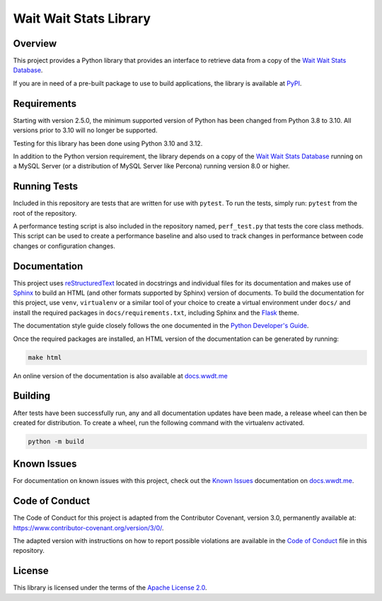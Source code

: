 ***********************
Wait Wait Stats Library
***********************

Overview
========

This project provides a Python library that provides an interface to
retrieve data from a copy of the `Wait Wait Stats Database`_.

If you are in need of a pre-built package to use to build applications, the
library is available at `PyPI`_.

Requirements
============

Starting with version 2.5.0, the minimum supported version of Python has been
changed from Python 3.8 to 3.10. All versions prior to 3.10 will no longer
be supported.

Testing for this library has been done using Python 3.10 and 3.12.

In addition to the Python version requirement, the library depends on a copy
of the `Wait Wait Stats Database`_ running on a MySQL Server (or a distribution
of MySQL Server like Percona) running version 8.0 or higher.

Running Tests
=============

Included in this repository are tests that are written for use with ``pytest``.
To run the tests, simply run: ``pytest`` from the root of the repository.

A performance testing script is also included in the repository named,
``perf_test.py`` that tests the core class methods. This script can be used
to create a performance baseline and also used to track changes in performance
between code changes or configuration changes.

Documentation
=============

This project uses `reStructuredText`_ located in docstrings and individual
files for its documentation and makes use of `Sphinx`_ to build an HTML
(and other formats supported by Sphinx) version of documents. To build the
documentation for this project, use ``venv``, ``virtualenv`` or a similar tool
of your choice to create a virtual environment under ``docs/`` and install the
required packages in ``docs/requirements.txt``, including Sphinx and the
`Flask`_ theme.

The documentation style guide closely follows the one documented in the
`Python Developer's Guide`_.

Once the required packages are installed, an HTML version of the documentation
can be generated by running:

.. code-block:: shell

    make html

An online version of the documentation is also available at `docs.wwdt.me`_

Building
========

After tests have been successfully run, any and all documentation updates have
been made, a release wheel can then be created for distribution. To create a
wheel, run the following command with the virtualenv activated.

.. code-block:: bash

    python -m build

Known Issues
============

For documentation on known issues with this project, check out the
`Known Issues`_ documentation on `docs.wwdt.me`_.


.. _PyPI: https://pypi.org/project/wwdtm/
.. _reStructuredText: https://docutils.sourceforge.io/rst.html
.. _Sphinx: https://www.sphinx-doc.org/en/master/
.. _Flask: https://flask.palletsprojects.com/
.. _Python Developer's Guide: https://devguide.python.org/documenting/#style-guide
.. _docs.wwdt.me: https://docs.wwdt.me/
.. _Known Issues: https://docs.wwdt.me/known_issues.html

Code of Conduct
===============

The Code of Conduct for this project is adapted from the Contributor Covenant, version 3.0, permanently available at: https://www.contributor-covenant.org/version/3/0/.

The adapted version with instructions on how to report possible violations are available in the `Code of Conduct`_ file in this repository.

.. _Code of Conduct: https://github.com/questionlp/wwdtm/blob/main/CODE_OF_CONDUCT.md

License
=======

This library is licensed under the terms of the `Apache License 2.0`_.

.. _Wait Wait Stats Database: https://github.com/questionlp/wwdtm_database
.. _Apache License 2.0: https://github.com/questionlp/wwdtm/blob/main/LICENSE

